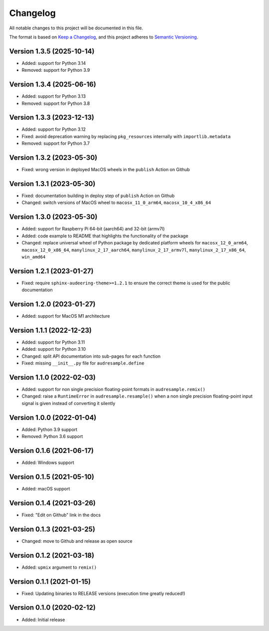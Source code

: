 Changelog
=========

All notable changes to this project will be documented in this file.

The format is based on `Keep a Changelog`_,
and this project adheres to `Semantic Versioning`_.


Version 1.3.5 (2025-10-14)
--------------------------

* Added: support for Python 3.14
* Removed: support for Python 3.9


Version 1.3.4 (2025-06-16)
--------------------------

* Added: support for Python 3.13
* Removed: support for Python 3.8


Version 1.3.3 (2023-12-13)
--------------------------

* Added: support for Python 3.12
* Fixed: avoid deprecation warning
  by replacing
  ``pkg_resources``
  internally with
  ``importlib.metadata``
* Removed: support for Python 3.7


Version 1.3.2 (2023-05-30)
--------------------------

* Fixed: wrong version
  in deployed MacOS wheels
  in the ``publish`` Action on Github


Version 1.3.1 (2023-05-30)
--------------------------

* Fixed: documentation building in deploy step
  of ``publish`` Action on Github
* Changed: switch versions of MacOS wheel to
  ``macosx_11_0_arm64``,
  ``macosx_10_4_x86_64``


Version 1.3.0 (2023-05-30)
--------------------------

* Added: support for Raspberry Pi
  64-bit (aarch64)
  and 32-bit (armv7l)
* Added: code example to README
  that highlights the functionality
  of the package
* Changed: replace universal wheel
  of Python package
  by dedicated platform wheels for
  ``macosx_12_0_arm64``,
  ``macosx_12_0_x86_64``,
  ``manylinux_2_17_aarch64``,
  ``manylinux_2_17_armv7l``,
  ``manylinux_2_17_x86_64``,
  ``win_amd64``


Version 1.2.1 (2023-01-27)
--------------------------

* Fixed: require ``sphinx-audeering-theme>=1.2.1``
  to ensure the correct theme is used
  for the public documentation


Version 1.2.0 (2023-01-27)
--------------------------

* Added: support for MacOS M1 architecture


Version 1.1.1 (2022-12-23)
--------------------------

* Added: support for Python 3.11
* Added: support for Python 3.10
* Changed: split API documentation into sub-pages
  for each function
* Fixed: missing ``__init__.py`` file for
  ``audresample.define``


Version 1.1.0 (2022-02-03)
--------------------------

* Added: support for non single precision floating-point formats
  in ``audresample.remix()``
* Changed: raise a ``RuntimeError`` in ``audresample.resample()``
  when a non single precision floating-point input signal is given
  instead of converting it silently


Version 1.0.0 (2022-01-04)
--------------------------

* Added: Python 3.9 support
* Removed: Python 3.6 support


Version 0.1.6 (2021-06-17)
--------------------------

* Added: Windows support


Version 0.1.5 (2021-05-10)
--------------------------

* Added: macOS support


Version 0.1.4 (2021-03-26)
--------------------------

* Fixed: "Edit on Github" link in the docs


Version 0.1.3 (2021-03-25)
--------------------------

* Changed: move to Github and release as open source


Version 0.1.2 (2021-03-18)
--------------------------

* Added: ``upmix`` argument to ``remix()``


Version 0.1.1 (2021-01-15)
--------------------------

* Fixed: Updating binaries to RELEASE versions (execution time greatly reduced!)


Version 0.1.0 (2020-02-12)
--------------------------

* Added: Initial release


.. _Keep a Changelog: https://keepachangelog.com/en/1.0.0/
.. _Semantic Versioning: https://semver.org/spec/v2.0.0.html
